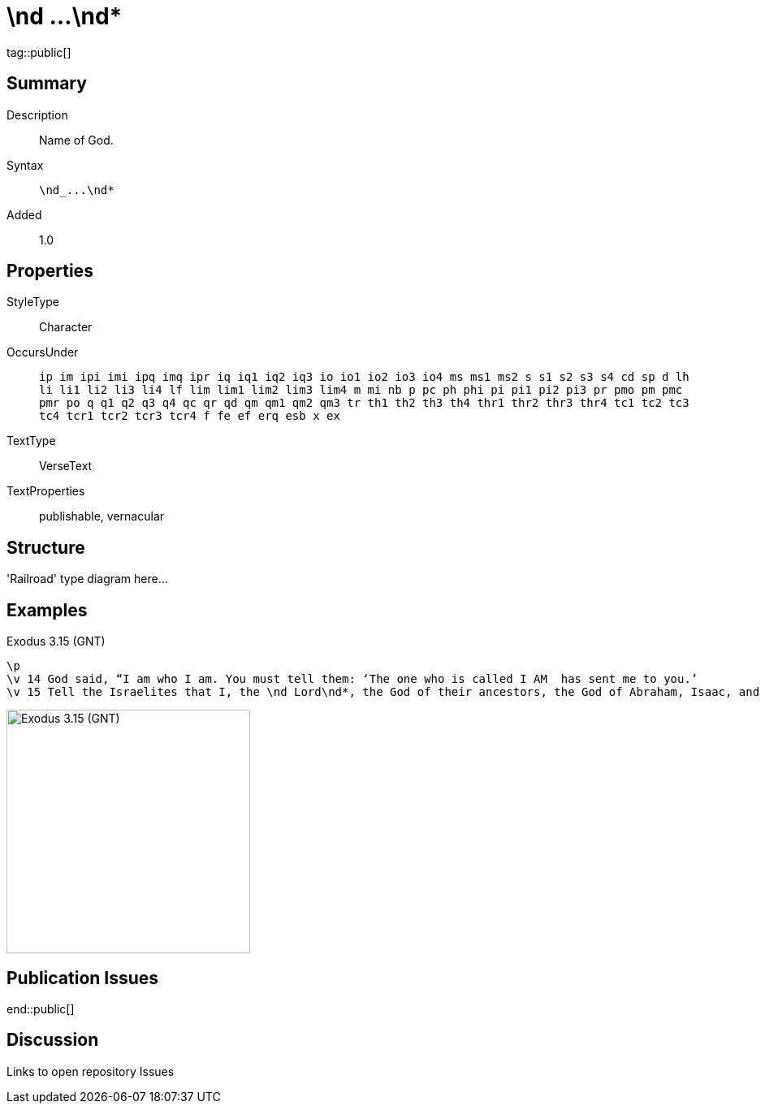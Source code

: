 = \nd ...\nd*
:description: Name of God
:url-repo: https://github.com/usfm-bible/tcdocs/blob/main/markers/char/nd.adoc
ifndef::localdir[]
:source-highlighter: highlightjs
:localdir: ../
endif::[]
:imagesdir: {localdir}/images

tag::public[]

== Summary

Description:: Name of God.
Syntax:: `+\nd_...\nd*+`
Added:: 1.0

== Properties

StyleType:: Character
OccursUnder:: `ip im ipi imi ipq imq ipr iq iq1 iq2 iq3 io io1 io2 io3 io4 ms ms1 ms2 s s1 s2 s3 s4 cd sp d lh li li1 li2 li3 li4 lf lim lim1 lim2 lim3 lim4 m mi nb p pc ph phi pi pi1 pi2 pi3 pr pmo pm pmc pmr po q q1 q2 q3 q4 qc qr qd qm qm1 qm2 qm3 tr th1 th2 th3 th4 thr1 thr2 thr3 thr4 tc1 tc2 tc3 tc4 tcr1 tcr2 tcr3 tcr4 f fe ef erq esb x ex`
TextType:: VerseText
TextProperties:: publishable, vernacular

== Structure

'Railroad' type diagram here...

== Examples

.Exodus 3.15 (GNT)
[source#src-char-nd_1,usfm,highlight=3]
----
\p
\v 14 God said, “I am who I am. You must tell them: ‘The one who is called I AM  has sent me to you.’
\v 15 Tell the Israelites that I, the \nd Lord\nd*, the God of their ancestors, the God of Abraham, Isaac, and Jacob, have sent you to them. This is my name forever; this is what all future generations are to call me.
----

image::char/nd_1.jpg[Exodus 3.15 (GNT),300]

== Publication Issues

end::public[]

== Discussion

Links to open repository Issues